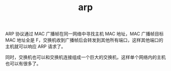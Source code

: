 :PROPERTIES:
:ID:       A9AAD3F1-70A3-4E36-A470-442725B18E96
:END:
#+TITLE: arp

ARP 协议通过 MAC 广播帧在同一网络中寻找主机 MAC 地址，MAC 广播帧目标 MAC 地址全是 F，交换机收到广播帧后会转发到其他所有端口，这样其他端口的主机就可以响应 ARP 请求了。

同时，交换机也可以和交换机连接组成一个巨大的交换机，这样单个网络内的主机也可以有很多了。

